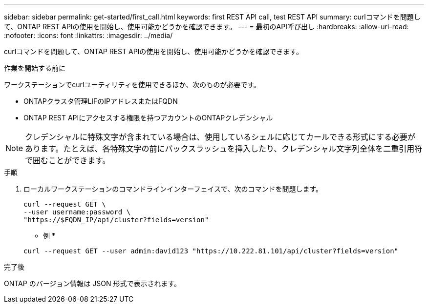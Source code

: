 ---
sidebar: sidebar 
permalink: get-started/first_call.html 
keywords: first REST API call, test REST API 
summary: curlコマンドを問題して、ONTAP REST APIの使用を開始し、使用可能かどうかを確認できます。 
---
= 最初のAPI呼び出し
:hardbreaks:
:allow-uri-read: 
:nofooter: 
:icons: font
:linkattrs: 
:imagesdir: ../media/


[role="lead"]
curlコマンドを問題して、ONTAP REST APIの使用を開始し、使用可能かどうかを確認できます。

.作業を開始する前に
ワークステーションでcurlユーティリティを使用できるほか、次のものが必要です。

* ONTAPクラスタ管理LIFのIPアドレスまたはFQDN
* ONTAP REST APIにアクセスする権限を持つアカウントのONTAPクレデンシャル



NOTE: クレデンシャルに特殊文字が含まれている場合は、使用しているシェルに応じてカールできる形式にする必要があります。たとえば、各特殊文字の前にバックスラッシュを挿入したり、クレデンシャル文字列全体を二重引用符で囲むことができます。

.手順
. ローカルワークステーションのコマンドラインインターフェイスで、次のコマンドを問題します。
+
[source, curl]
----
curl --request GET \
--user username:password \
"https://$FQDN_IP/api/cluster?fields=version"
----
+
* 例 *

+
`curl --request GET --user admin:david123 "https://10.222.81.101/api/cluster?fields=version"`



.完了後
ONTAP のバージョン情報は JSON 形式で表示されます。
